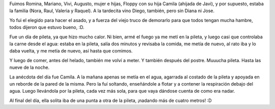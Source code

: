 .. title: Reunión en lo de Javi
.. date: 2006-01-31 21:16:54
.. tags: reunión, pileta, asado

Fuimos Romina, Mariano, Vivi, Augusto, mujer e hijas, Floppy con su hija Camila (ahijada de Javi), y por supuesto, estaba la familia (Nora, Raul, Valeria y Raquel). A la tardecita vino Diego, también, pero sin Diana ni Jose.

Yo fui el elegido para hacer el asado, y a fuerza del viejo truco de demorarlo para que todos tengan mucha hambre, todos dijeron que estuvo bueno, :D.

.. image:: /images/uff/530207418_8963843132_o.jpg

Fue un día de pileta, ya que hizo mucho calor. Ni bien, armé el fuego ya me metí en la pileta, y luego casi que controlaba la carne desde el agua: estaba en la pileta, salía dos minutos y revisaba la comida, me metía de nuevo, al rato iba y lo daba vuelta, y me metía de nuevo, así hasta que comimos.

Y luego de comer, antes del helado, también me volví a meter. Y también después del postre. Muuucha pileta. Hasta las nueve de la noche.

La anécdota del día fue Camila. A la mañana apenas se metía en el agua, agarrada al costado de la pileta y apoyada en un reborde de la pared de la misma. Pero la fuí soltando, enseñándole a flotar y a contener la respiración debajo del agua. Luego llevándola por la pileta, cada vez más sola, para que vaya dándose cuenta de como era nadar.

.. image:: /images/uff/530207454_b380f255b1_o.jpg

Al final del día, ella solita iba de una punta a otra de la pileta, ¡nadando más de cuatro metros! :D
